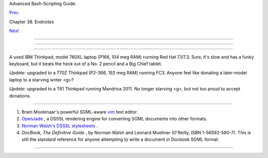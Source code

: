 .. raw:: html

   <div class="NAVHEADER">

.. raw:: html

   <table border="0" cellpadding="0" cellspacing="0" summary="Header navigation table" width="100%">

.. raw:: html

   <tr>

.. raw:: html

   <th align="center" colspan="3">

Advanced Bash-Scripting Guide:

.. raw:: html

   </th>

.. raw:: html

   </tr>

.. raw:: html

   <tr>

.. raw:: html

   <td align="left" valign="bottom" width="10%">

`Prev <wherehelp.html>`__

.. raw:: html

   </td>

.. raw:: html

   <td align="center" valign="bottom" width="80%">

Chapter 38. Endnotes

.. raw:: html

   </td>

.. raw:: html

   <td align="right" valign="bottom" width="10%">

`Next <credits.html>`__

.. raw:: html

   </td>

.. raw:: html

   </tr>

.. raw:: html

   </table>

--------------

.. raw:: html

   </div>

.. raw:: html

   <div class="SECT1">

  38.4. Tools Used to Produce This Book
======================================

.. raw:: html

   <div class="SECT2">

  38.4.1. Hardware
-----------------

A used IBM Thinkpad, model 760XL laptop (P166, 104 meg RAM) running Red
Hat 7.1/7.3. Sure, it's slow and has a funky keyboard, but it beats the
heck out of a No. 2 pencil and a Big Chief tablet.

*Update:* upgraded to a 770Z Thinkpad (P2-366, 192 meg RAM) running FC3.
Anyone feel like donating a later-model laptop to a starving writer <g>?

*Update:* upgraded to a T61 Thinkpad running Mandriva 2011. No longer
starving <g>, but not too proud to accept donations.

.. raw:: html

   </div>

.. raw:: html

   <div class="SECT2">

  38.4.2. Software and Printware
-------------------------------

#. Bram Moolenaar's powerful SGML-aware `vim <http://www.vim.org>`__
   text editor.

#. `OpenJade <http://www.netfolder.com/DSSSL/>`__ , a DSSSL rendering
   engine for converting SGML documents into other formats.

#. `Norman Walsh's DSSSL
   stylesheets <http://nwalsh.com/docbook/dsssl/>`__ .

#. *DocBook, The Definitive Guide* , by Norman Walsh and Leonard
   Muellner (O'Reilly, ISBN 1-56592-580-7). This is still the standard
   reference for anyone attempting to write a document in Docbook SGML
   format.

.. raw:: html

   </div>

.. raw:: html

   </div>

.. raw:: html

   <div class="NAVFOOTER">

--------------

+--------------------------+--------------------------+--------------------------+
| `Prev <wherehelp.html>`_ | Where to Go For Help     |
| _                        | `Up <endnotes.html>`__   |
| `Home <index.html>`__    | Credits                  |
| `Next <credits.html>`__  |                          |
+--------------------------+--------------------------+--------------------------+

.. raw:: html

   </div>

